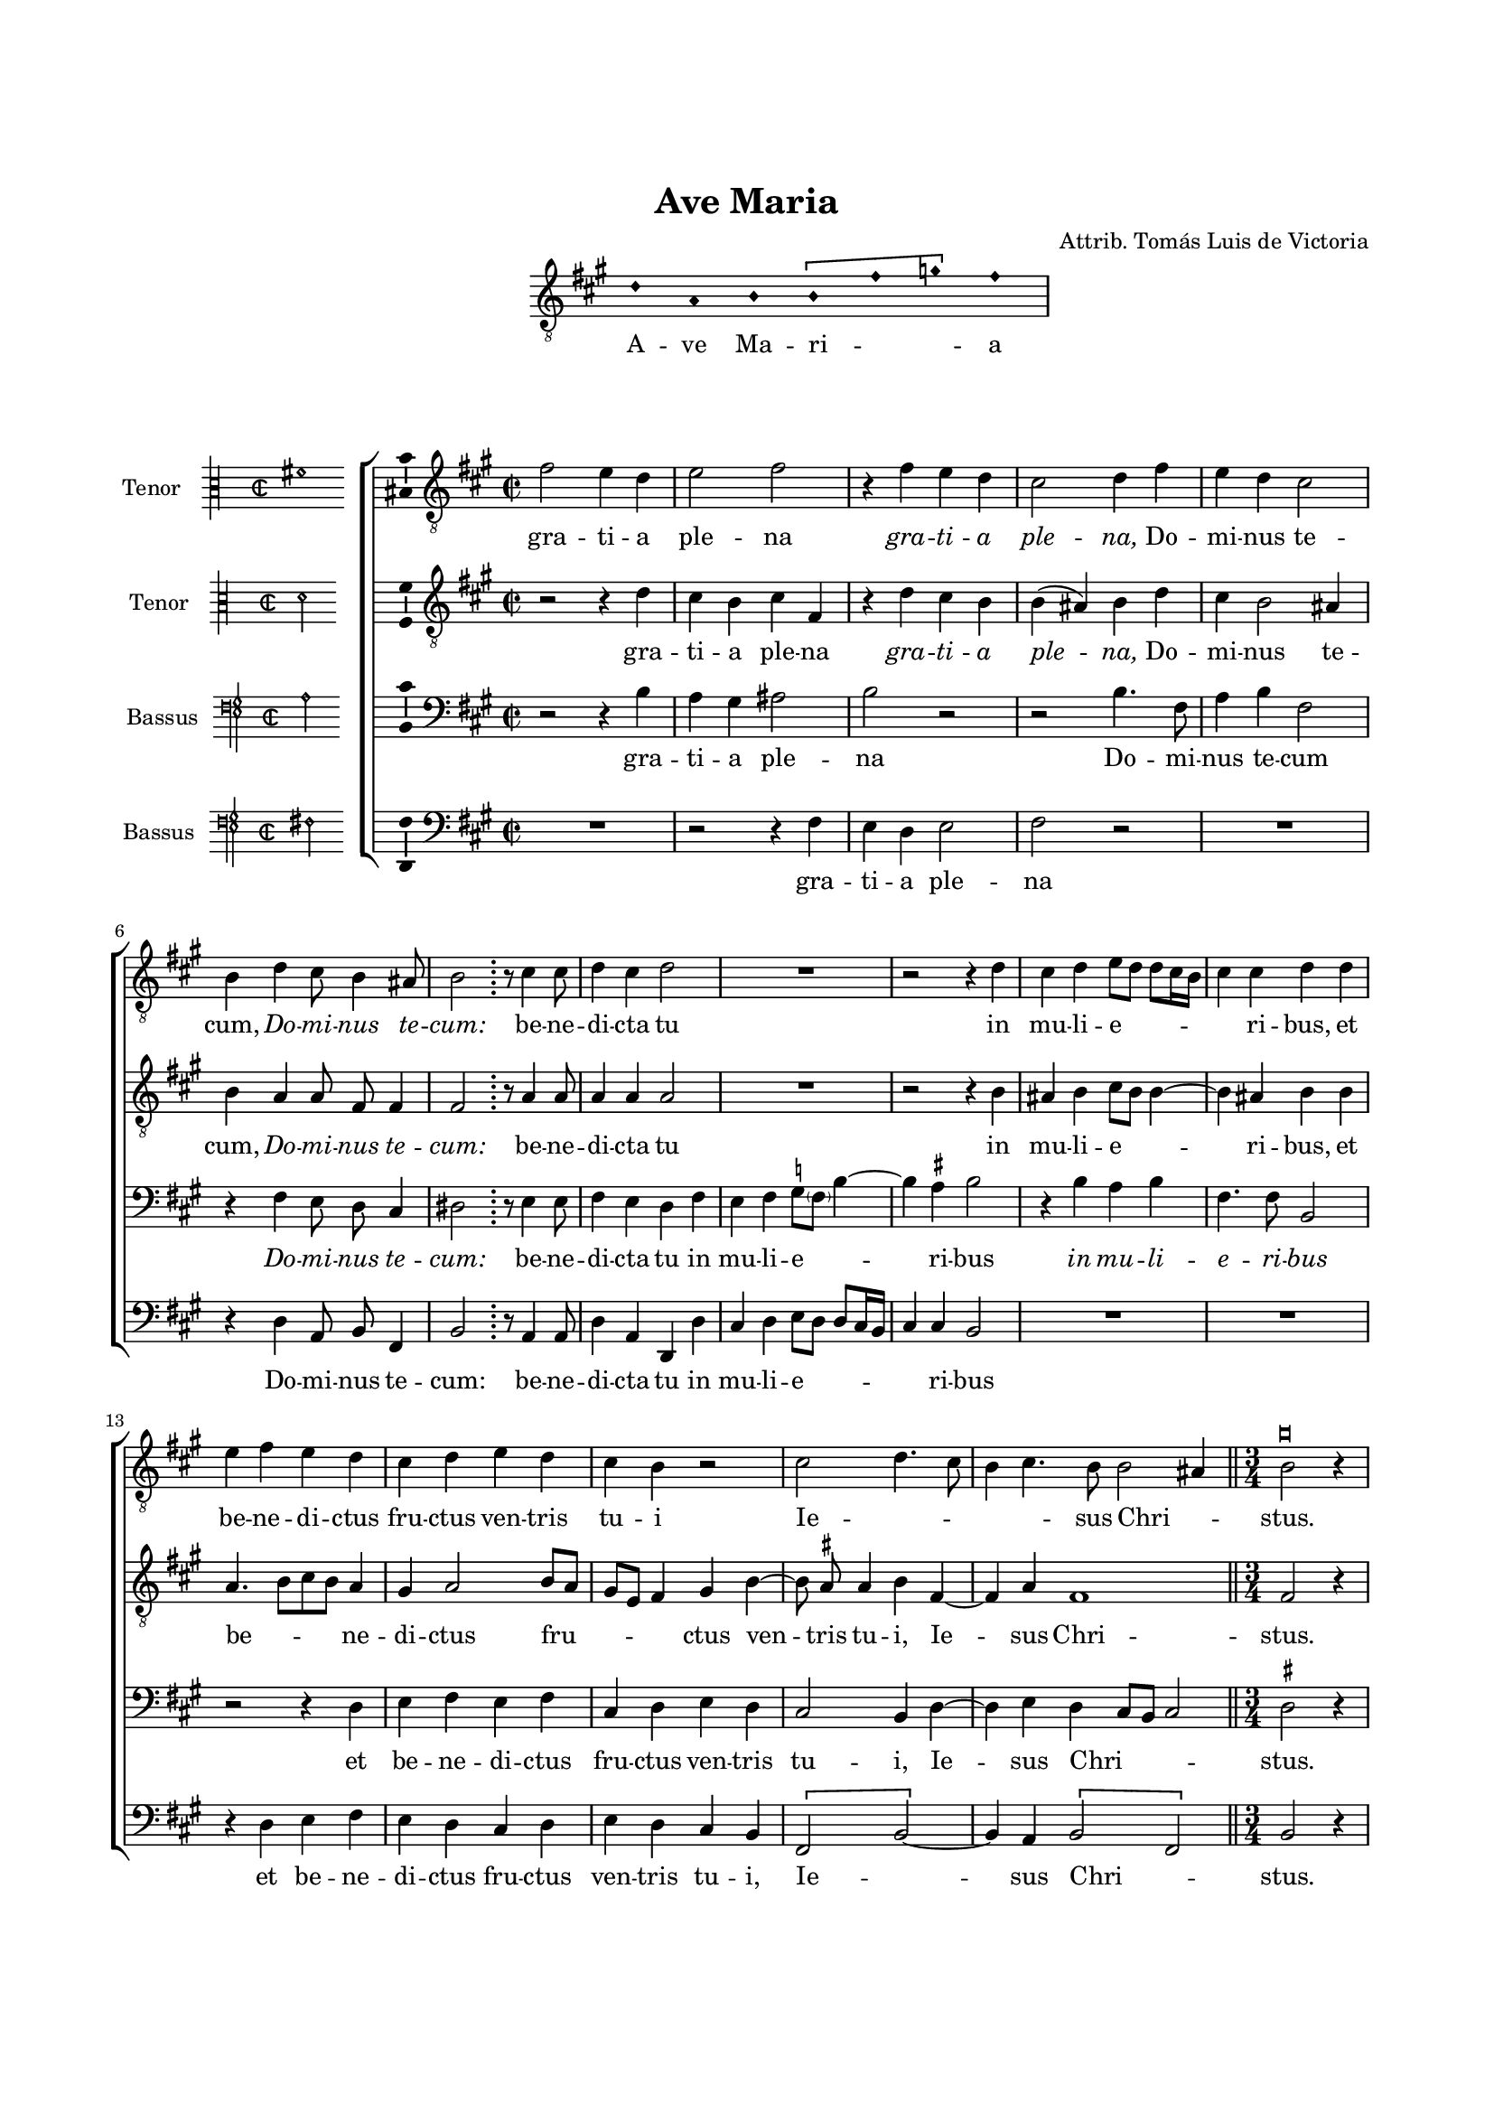 \version "2.24.0"

#(set-default-paper-size "a4")
#(set-global-staff-size 16)
#(ly:set-option 'point-and-click #f)
%mobile -s16 -i3.4

italicas=\override LyricText.font-shape = #'italic
rectas=\override LyricText.font-shape = #'upright
ss=\once \set suggestAccidentals = ##t
incipitwidth = 20
mtempo={\tempo 4 = 100}
mtempob={\tempo 4 = 150}

htitle="Ave Maria"
hcomposer="Victoria (apocryphal)"


\header {
        title="Ave Maria"
%       subtitle="a 4 voces"
%       subsubtitle=\markup{\null \vspace #2 }
        composer=\markup{\right-column{"Attrib. Tomás Luis de Victoria"}}
        %opus="(-)"
%       poet=\markup{"Munich, B.S." \italic "2 Mus. Pr. 23"} % anonimo
        %Bayerische Staatbibliothek
%       copyright=\markup{
%               \fill-line {"Transcribed and edited by Nancho Alvarez" \typewriter "http://tomasluisdevictoria.org"}
%       }
        tagline=##f
}

\score{ \transpose c a,{
<<
        \new Voice="invocacion"  {
        \override Staff.TimeSignature.stencil = #'()
        \override Stem.transparent = ##t
        \set Score.timing = ##f
        \override NoteHead.style = #'neomensural        
        \key c \major \clef "treble_8" f' c' d' \[d' a' bes'\] a'  \bar "|" 
        % en el original está en la parte de soprano
        }
        \new Lyrics \lyricsto "invocacion" { A -- ve Ma -- ri -- _ _ a}    
>>
        
        }%transpose

\layout {
        \override LigatureBracket.padding = #1
        line-width = 13\cm
        indent = 5.7 \cm
        %tablet indent = 4\cm
        ragged-right = ##f
}
}


%tablet \pageBreak

%%%%%%%%%%%%%%%%%%%%%%%%%%%%%%%%%%%%%%%%%%%%%%%%%%%%%%%%%%%%%%%%%%%%%%%%%%%%%

global={\key c \major \time 2/2  \skip 1*16 
        \once \override Score.TimeSignature.stencil = ##f
        \time 6/4 \skip 1. \mtempob \time 3/4 \skip 2. \pageBreak
                \skip 1*3/4*12 \time 2/2 \mtempo
                \skip 1*10 \bar "|."
}

cantus={
        a'2 g'4 f' |
        g'2 a' |
        r4 a' g' f' |
        e'2 f'4 a' |
%5
        g' f' e'2 |
        d'4 f' e'8 d'4 cis'8 |
        d'2 \bar ";" r8 e'4 e'8 | %en el original aparece una doble barra extraña
        f'4 e' f'2 |
        R1*4/4 |
%10
        r2 r4 f' |
        e' f'  g'8[ f']  f'[ e'16 d'] |
        e'4 e' f' f' |
        g' a' g' f' |
        e' f' g' f' |
%15
        e' d' r2 |
        e' f'4. e'8 |
        d'4 e'4. d'8 d'2 cis'4
        % parece que pone 3/i
        s4*0^\markup{\larger \musicglyph "noteheads.sM1mensural" }
        \bar "||"
        d'2 r4 |
        a'4 a' a' |
%20
        c''2 b'4 |
        a' a' gis' |
        a'2 r4 |
        a' a' a' |
        c''2 b'4 |
%25
        a' a' gis' |
        a'2 r4 |
        \ss f'! f' g' | % sostenido en el original
        a'2 g'4 |
        \ss f'! f' g' |
%30
        a'2 g'4 |
        \bar "||"
        f' f' f' e' |
        f'2 a' |
        a'4 g' g'2 |
        g'4 a' c'' b' ~ |
%35
        b'8 a' a'4. gis'16 fis' gis'4 |
        a' a'8 g' f' e'16 d' e'4 ~ |
        e'8 d' d'2 cis'4 |
        d'1 ~ |
        d' ~ |
%40
        d'\breve*1/2 % nota doble en todas las voces, con calderon en medio
}

altus={
        r2 r4 f' |
        e' d' e' a |
        r f' e' d' |
        d'( cis') d' f' | % curva
%5
        e' d'2 cis'4 |
        \set Staff.autoBeaming = ##f
        d' c' c'8 a a4 |
        \set Staff.autoBeaming = ##t
        a2 r8 c'4 c'8 |
        c'4 c' c'2 |
        R1*4/4 |
%10
        r2 r4 d' |
        cis' d' e'8 d' d'4 ~ |
        d' cis' d' d' |
        c'4.  d'8[ e' d'] c'4 |
        b c'2 d'8 c' |
%15
        b g a4 b d' ~ |
        \set Staff.autoBeaming = ##f
        d'8 \ss cis' cis'4 d' a ~ |
        \set Staff.autoBeaming = ##t
        a c' a1
        \bar "||"
        a2 r4 |
        f'4 e' fis' |
%20
        g'2 g'4 |
        e' f' e' |
        e'2 r4 |
        f' e' \ss fis' | % la segunda vez no hay sostenido
        g'2 g'4 |
%25
        e' f' e' |
        e'2 r4 |
        d' d' e' |
        f'2 e'4 |
        d' d' e' |
%30
        f'2 e'4 |
        \bar "||"
        d' d' c'4. c'8 |
        c'2 r4 f' |
        f' e' d'2 |
        e'4 c'2 g'4 |
%35
        e'2 e' |
        e'4. d'8 c'4. b8 |
        a1 |
        a |
        bes |
%40
        a\breve*1/2
}

tenor={
        r2 r4 d' |
        c' b cis'2 |
        d' r |
        r d'4. a8 |
%5
        c'4 d' a2 |
        \set Staff.autoBeaming = ##f
        r4 a g8 f e4 |
        \set Staff.autoBeaming = ##t
        fis2 r8 g4 g8 |
        a4 g f a |
        g a \ss bes8 \parenthesize a d'4 ~ | % sol
%10
        d' \ss cis' d'2 |
        r4 d' c' d' |
        a4. a8 d2 |
        r r4 f |
        g a g a |
%15
        e f g f |
        e2 d4 f ~ |
        f g f e8 d e2
        \bar "||"
        \ss fis r4 |
        d'4 cis' d' | % parece que hay un sostenido puesto por una mano posterior
%20
        e'2 d'4 |
        cis' d' b |
        cis'2 r4 |
        d' cis' d' | % idem
        e'2 d'4 |
%25
        cis' d' b | % idem
        cis'2 r4 |
        a a c' |
        c'2 c'4 |
        a a c' |
%30
        c'2 c'4 |
        \bar "||"
        a bes a g |
        f2 r4 c' |
        c' c'2 b4 |
        c'4. b8 a4 d' ~ |
%35
        d' c' b2 |
        c' a4. g8 |
        f4 e8 d e2 |
        fis1 |
        g |
%40
        fis\breve*1/2 
}

bassus={
        R1*4/4 |
        r2 r4 a |
        g f g2 |
        a r |
%5
        R1*4/4 |
        \set Staff.autoBeaming = ##f
        r4 f c8 d a,4 |
        \set Staff.autoBeaming = ##t
        d2 r8 c4 c8 |
        f4 c f, f |
        e f  g8[ f]  f[ e16 d] |
%10
        e4 e d2 |
        R1*4/4 |
        R1*4/4 |
        r4 f g a |
        g f e f |
%15
        g f e d |
        \[a,2 d ~ \]
        d4 c \[d2 a,\] % no se ve la plica de la ligadura
        \bar "||"
        d r4
        d4 a d |
%20
        c2 g4 |
        a d e |
        a,2 r4 |
        d a d |
        c2 g4 |
%25
        a d e |
        a,2 r4 |
        d d c |
        f2 c4 |
        d d c |
%30
        f2 c4 |
        \bar "||"
        d bes, f, c |
        f,2 f |
        f4 c g2 |
        c4 f2 g4 |
%35
        a2 e |
        a,1 ~ |
        a, |
        d |
        g, |
%40
        d\breve*1/2
}

textocantus=\lyricmode{
gra -- ti -- a ple -- na
\italicas gra -- ti -- a ple -- na, \rectas % el original pone Dominus tecum
Do -- mi -- nus te -- cum,
\italicas Do -- mi -- nus te -- cum: \rectas
be -- ne -- di -- cta tu
in mu -- li -- e -- _ _ _ _ _ ri -- bus,
et be -- ne -- di -- ctus fru -- ctus ven -- tris tu -- i
Ie -- _ _ _ _ sus Chri -- _ stus. % IESUS
San -- cta Ma -- ri -- a % MARIA
Ma -- ter De -- i
\italicas San -- cta Ma -- ri -- a 
Ma -- ter De -- i \rectas
o -- ra pro no -- bis,
\italicas o -- ra pro no -- bis \rectas
pec -- ca -- to -- ri -- bus,
nunc et in ho -- ra mor -- tis no -- _ _ _ _ _ _ stræ.
A -- _ _ _ _ _ _ _ _ _ men. _ _ 
}

textoaltus=\lyricmode{
gra -- ti -- a ple -- na
\italicas gra -- ti -- a ple -- _ na, \rectas
Do -- mi -- nus te -- cum,
\italicas Do -- mi -- nus te -- cum: \rectas 
be -- ne -- di -- cta tu
in mu -- li -- e -- _ _ _ ri -- bus,
et be -- _ _ _ ne -- di -- ctus fru -- _ _ _ _ ctus
ven -- _ tris tu -- i,
Ie -- _ sus Chri -- stus.
San -- cta Ma -- ri -- a
Ma -- ter De -- i
\italicas San -- cta Ma -- ri -- a
Ma -- ter De -- i \rectas
o -- ra pro no -- bis,
\italicas o -- ra pro no -- bis \rectas
pec -- ca -- to -- ri -- bus
nunc et in ho -- ra mor -- tis no -- stræ.
A -- _ _ _ _ men,
a -- men.
}

% los ij no estan puestos donde empieza la frase

textotenor=\lyricmode{
gra -- ti -- a ple -- na
Do -- mi -- nus te -- cum
\italicas Do -- mi -- nus te -- cum: \rectas
be -- ne -- di -- cta tu 
in mu -- li -- e -- _ _ _ ri -- bus
\italicas in mu -- li -- e -- ri -- bus \rectas
et be -- ne -- di -- ctus fru -- ctus ven -- tris tu -- i,
Ie -- _ sus Chri -- _ _ _ stus.
San -- cta Ma -- ri -- a
Ma -- ter De -- i
\italicas San -- cta Ma -- ri -- a
Ma -- ter De -- i \rectas
o -- ra pro no -- bis,
\italicas o -- ra pro no -- bis \rectas
pec -- ca -- to -- ri -- bus
nunc et in ho -- ra __ _ _ mor -- _ tis no -- stræ.
A -- _ _ _ _ _ men,
a -- men.
}

textobassus=\lyricmode{
gra -- ti -- a ple -- na
Do -- mi -- nus te -- cum:
be -- ne -- di -- cta tu 
in mu -- li -- e -- _ _ _ _ _ ri -- bus
et be -- ne -- di -- ctus fru -- ctus ven -- tris tu -- i,
Ie -- _ _ sus Chri -- _ stus.
San -- cta Ma -- ri -- a
Ma -- ter De -- i
\italicas San -- cta Ma -- ri -- a
Ma -- ter De -- i \rectas
o -- ra pro no -- bis,
\italicas o -- ra pro no -- bis \rectas
pec -- ca -- to -- ri -- bus,
nunc et in ho -- ra mor -- tis no -- stræ.
A -- _ men,
\italicas a -- men.
}



incipitcantus=\markup{
        \score{
                { 
                \set Staff.instrumentName="Tenor   "
                \override NoteHead.style = #'neomensural
                \override Staff.TimeSignature.style = #'neomensural
                \cadenzaOn 
                \clef "petrucci-c3"
                \key c \major
                \time 2/2
                fis'1
                } 

        \layout { line-width=\incipitwidth indent = 0 }
        }
}

% el último "la" de la invocación está incluido en todas las voces, para coger el tono

incipitaltus=\markup{
        \score{
                { 
                \set Staff.instrumentName="Tenor   "
                \override NoteHead.style = #'neomensural 
                \override Staff.TimeSignature.style = #'neomensural
                \cadenzaOn 
                \clef "petrucci-c3"
                \key c \major
                \time 2/2
                 d'2
                } 
        \layout { line-width=\incipitwidth indent = 0 }
        }
}


incipittenor=\markup{
        \score{
                { 
                \set Staff.instrumentName="Bassus  "
                \override NoteHead.style = #'neomensural 
                \override Staff.TimeSignature.style = #'neomensural
                \cadenzaOn 
                \clef "petrucci-f4"
                \key c \major
                \time 2/2
                a2
                } 
        \layout { line-width=\incipitwidth indent=0 }
        }
}

incipitbassus=\markup{
        \score{
                { 
                \set Staff.instrumentName="Bassus  "
                \override NoteHead.style = #'neomensural
                \override Staff.TimeSignature.style = #'neomensural
                \cadenzaOn 
                \clef "petrucci-f4"
                \key c \major
                \time 2/2
                fis2
                } 
        \layout { line-width=\incipitwidth indent = 0 }
        }
}

%\layout {
%       \context {\Voice
%               \remove Ligature_bracket_engraver
%               \consists Mensural_ligature_engraver
%       }
%       line-width=\incipitwidth
%       indent = 0
%}

\score {\transpose c' a{
\new ChoirStaff<<

        \new Staff <<\global
        \new Voice="v1" {
                \set Staff.instrumentName=\incipitcantus
                \clef "treble_8"
                \cantus }
        \new Lyrics \lyricsto "v1" {\textocantus }
        >>

        \new Staff <<\global
        \new Voice="v2" {
                \set Staff.instrumentName=\incipitaltus
                \clef "treble_8"
                \altus }
        \new Lyrics \lyricsto "v2" {\textoaltus }
        >>

        \new Staff <<\global
        \new Voice="v3" {
                \set Staff.instrumentName=\incipittenor
                \clef "bass"
                \tenor }
        \new Lyrics \lyricsto "v3" {\textotenor }
        >>

        \new Staff <<\global
        \new Voice="v4" {
                \set Staff.instrumentName=\incipitbassus
                \clef "bass"
                \bassus }
        \new Lyrics \lyricsto "v4" {\textobassus }
        >>

>>

        } % transpose

\layout{ 
        \context {\Lyrics 
                \override VerticalAxisGroup.staff-affinity = #UP
                \override VerticalAxisGroup.nonstaff-relatedstaff-spacing =
                        #'((basic-distance . 0) (minimum-distance . 0) (padding . 1))
                \override LyricText.font-size = #1.2
                \override LyricHyphen.minimum-distance = #0.5
        }
        \context {\Score 
                tempoHideNote = ##t
                \override BarNumber.padding = #2 
        }
        \context {\Voice 
                melismaBusyProperties = #'()
                %autoBeaming = ##f
        }
        \context {\Staff 
                %\RemoveEmptyStaves
                %\override VerticalAxisGroup.remove-first = ##t
                \override VerticalAxisGroup.staff-staff-spacing =
                        #'((basic-distance . 11) (minimum-distance . 0) (padding . 1))
                \consists Ambitus_engraver 
                \override LigatureBracket.padding = #1
        }
}

%\midi { \mtempo }

}
%\paper {
%       line-width = 175
%       top-margin = 25
%       bottom-margin = 30
%       indent=3.5\cm
%       system-system-spacing.padding = #4
%       evenHeaderMarkup=\markup  \fill-line { \fromproperty #'page:page-number-string \htitle \hcomposer }
%       oddHeaderMarkup= \markup  \fill-line { \unless \on-first-page \hcomposer \unless \on-first-page \htitle %\unless \on-first-page \fromproperty #'page:page-number-string }
%       print-all-headers = ##t
%       print-page-number = ##f
%}


\paper{
        print-page-number = ##f
        line-width = 175
        top-margin = 25
        bottom-margin = 30
        system-system-spacing.padding = #4
%       evenHeaderMarkup=\markup  \fill-line { \fromproperty #'page:page-number-string \htitle \hcomposer }
%       oddHeaderMarkup= \markup  \fill-line { \unless \on-first-page \hcomposer \unless \on-first-page \htitle %\unless \on-first-page \fromproperty #'page:page-number-string }
        %system-count=20
        %page-count = 8
        ragged-last-bottom = ##f
        indent=3.5\cm
%       system-system-spacing =
%       #'((basic-distance . 20) (minimum-distance . 0) (padding . 5))
%       top-system-spacing = % header
%       #'((basic-distance . 3) (minimum-distance . 0) (padding . 0))
%       last-bottom-spacing = % footer
%       #'((basic-distance . 12) (minimum-distance . 0) (padding . 0))
}